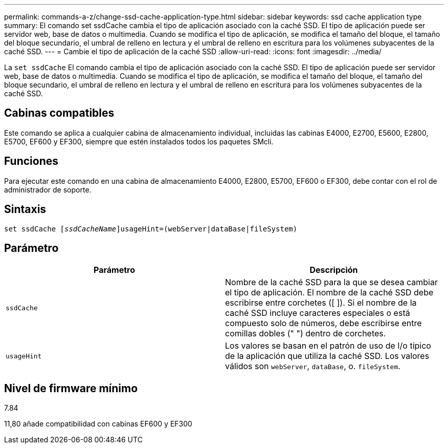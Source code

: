 ---
permalink: commands-a-z/change-ssd-cache-application-type.html 
sidebar: sidebar 
keywords: ssd cache application type 
summary: El comando set ssdCache cambia el tipo de aplicación asociado con la caché SSD. El tipo de aplicación puede ser servidor web, base de datos o multimedia. Cuando se modifica el tipo de aplicación, se modifica el tamaño del bloque, el tamaño del bloque secundario, el umbral de relleno en lectura y el umbral de relleno en escritura para los volúmenes subyacentes de la caché SSD. 
---
= Cambie el tipo de aplicación de la caché SSD
:allow-uri-read: 
:icons: font
:imagesdir: ../media/


[role="lead"]
La `set ssdCache` El comando cambia el tipo de aplicación asociado con la caché SSD. El tipo de aplicación puede ser servidor web, base de datos o multimedia. Cuando se modifica el tipo de aplicación, se modifica el tamaño del bloque, el tamaño del bloque secundario, el umbral de relleno en lectura y el umbral de relleno en escritura para los volúmenes subyacentes de la caché SSD.



== Cabinas compatibles

Este comando se aplica a cualquier cabina de almacenamiento individual, incluidas las cabinas E4000, E2700, E5600, E2800, E5700, EF600 y EF300, siempre que estén instalados todos los paquetes SMcli.



== Funciones

Para ejecutar este comando en una cabina de almacenamiento E4000, E2800, E5700, EF600 o EF300, debe contar con el rol de administrador de soporte.



== Sintaxis

[source, cli, subs="+macros"]
----
set ssdCache pass:quotes[[_ssdCacheName_]]usageHint=(webServer|dataBase|fileSystem)
----


== Parámetro

|===
| Parámetro | Descripción 


 a| 
`ssdCache`
 a| 
Nombre de la caché SSD para la que se desea cambiar el tipo de aplicación. El nombre de la caché SSD debe escribirse entre corchetes ([ ]). Si el nombre de la caché SSD incluye caracteres especiales o está compuesto solo de números, debe escribirse entre comillas dobles (" ") dentro de corchetes.



 a| 
`usageHint`
 a| 
Los valores se basan en el patrón de uso de I/o típico de la aplicación que utiliza la caché SSD. Los valores válidos son `webServer`, `dataBase`, o. `fileSystem`.

|===


== Nivel de firmware mínimo

7.84

11,80 añade compatibilidad con cabinas EF600 y EF300
